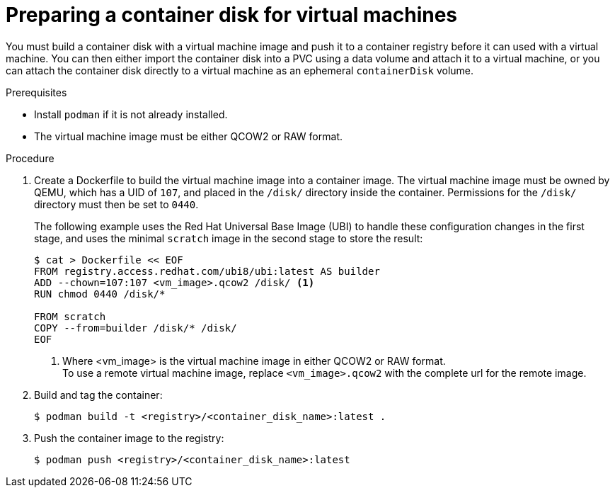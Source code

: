 // Module included in the following assemblies:
//
// * virt/virtual_machines/virtual_disks/virt-using-container-disks-with-vms.adoc

[id="virt-preparing-container-disk-for-vms_{context}"]
= Preparing a container disk for virtual machines

You must build a container disk with a virtual machine image and push it to a container registry before it can used with a virtual machine. You can then either import the container disk into a PVC using a data volume and attach it to a virtual machine, or you can attach the container disk directly to a virtual machine as an ephemeral `containerDisk` volume.

.Prerequisites

* Install `podman` if it is not already installed.

* The virtual machine image must be either QCOW2 or RAW format.

.Procedure

. Create a Dockerfile to build the virtual machine image into a container image. The virtual machine image must be owned by QEMU, which has a UID of `107`, and placed in the `/disk/` directory inside the container. Permissions for the `/disk/` directory must then be set to `0440`.
+
The following example uses the Red Hat Universal Base Image (UBI) to handle these configuration changes in the first stage, and uses the minimal `scratch` image in the second stage to store the result:
+
[source,terminal]
----
$ cat > Dockerfile << EOF
FROM registry.access.redhat.com/ubi8/ubi:latest AS builder
ADD --chown=107:107 <vm_image>.qcow2 /disk/ <1>
RUN chmod 0440 /disk/*

FROM scratch
COPY --from=builder /disk/* /disk/
EOF
----
<1> Where <vm_image> is the virtual machine image in either QCOW2 or RAW format. +
To use a remote virtual machine image, replace `<vm_image>.qcow2` with the complete url for the remote image.

. Build and tag the container:
+
[source,terminal]
----
$ podman build -t <registry>/<container_disk_name>:latest .
----

. Push the container image to the registry:
+
[source,terminal]
----
$ podman push <registry>/<container_disk_name>:latest
----
